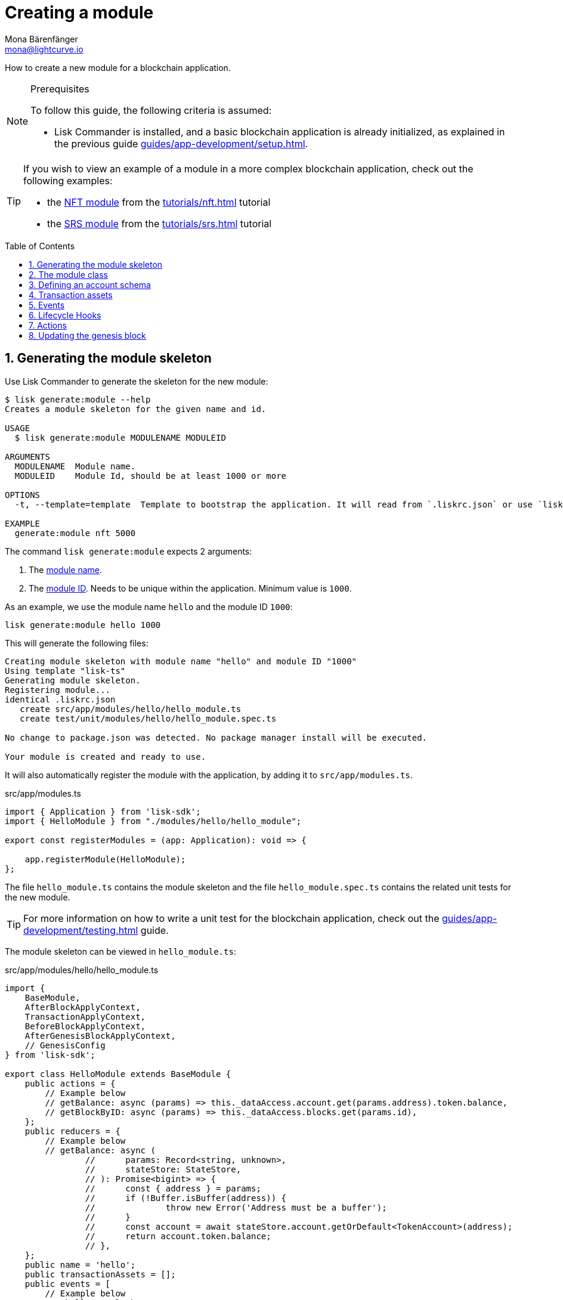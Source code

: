 = Creating a module
Mona Bärenfänger <mona@lightcurve.io>
:toc: preamble
:sectnums:
:idprefix:
:idseparator: -
// URLs
:url_github_hello_module: https://github.com/LiskHQ/lisk-sdk-examples/blob/development/tutorials/hello-world/blockchain_app/hello_module/hello_module.js
:url_github_nft_module: https://github.com/LiskHQ/lisk-sdk-examples/blob/development/tutorials/nft/blockchain_app/nft_module/index.js
:url_github_srs_module: https://github.com/LiskHQ/lisk-sdk-examples/blob/development/tutorials/social-recovery/blockchain_app/srs_module/index.js

// Project URLS
:url_guides_setup: guides/app-development/setup.adoc
:url_guides_setup_helloapp: guides/app-development/setup.adoc#the-hello-world-application
:url_guides_asset: guides/app-development/asset.adoc
:url_guides_genesis: guides/app-development/genesis-block.adoc
:url_guides_genesis_cli: guides/app-development/genesis-block.adoc#using-the-cli-to-generate-a-new-genesis-block
:url_guides_testing: guides/app-development/testing.adoc
:url_intro_modules_accountschema: introduction/modules.adoc#account-schema
:url_intro_modules_actions: introduction/modules.adoc#actions
:url_intro_modules_events: introduction/modules.adoc#events
:url_intro_modules_id: introduction/modules.adoc#module-id
:url_intro_modules_lifecyclehooks: introduction/modules.adoc#lifecycle-hooks
:url_intro_modules_name: introduction/modules.adoc#module-name
:url_modules_dpos: references/lisk-framework/dpos-module.adoc
:url_advanced_communication: advanced-explanations/communication.adoc
:url_advanced_communication_aliases: advanced-explanations/communication.adoc#aliases
:url_rpc_endpoints: advanced-explanations/rpc-endpoints.adoc
:url_references_schemas: advanced-explanations/schemas.adoc
:url_tutorials_hello: tutorials/hello-world.adoc
:url_tutorials_nft: tutorials/nft.adoc
:url_tutorials_srs: tutorials/srs.adoc

How to create a new module for a blockchain application.

.Prerequisites
[NOTE]
====
To follow this guide, the following criteria is assumed:

* Lisk Commander is installed, and a basic blockchain application is already initialized, as explained in the previous guide xref:{url_guides_setup}[].
====

[TIP]

====
If you wish to view an example of a module in a more complex blockchain application, check out the following examples:

* the {url_github_nft_module}[NFT module] from the xref:{url_tutorials_nft}[] tutorial
* the {url_github_srs_module}[SRS module] from the xref:{url_tutorials_srs}[] tutorial
====

== Generating the module skeleton

Use Lisk Commander to generate the skeleton for the new module:

[source,bash]
----
$ lisk generate:module --help
Creates a module skeleton for the given name and id.

USAGE
  $ lisk generate:module MODULENAME MODULEID

ARGUMENTS
  MODULENAME  Module name.
  MODULEID    Module Id, should be at least 1000 or more

OPTIONS
  -t, --template=template  Template to bootstrap the application. It will read from `.liskrc.json` or use `lisk-ts` if not found.

EXAMPLE
  generate:module nft 5000
----

The command `lisk generate:module` expects 2 arguments:

. The xref:{url_intro_modules_name}[module name].
. The xref:{url_intro_modules_id}[module ID].
Needs to be unique within the application.
Minimum value is `1000`.

As an example, we use the module name `hello` and the module ID `1000`:

[[generate-module]]
[source,bash]
----
lisk generate:module hello 1000
----

This will generate the following files:

----
Creating module skeleton with module name "hello" and module ID "1000"
Using template "lisk-ts"
Generating module skeleton.
Registering module...
identical .liskrc.json
   create src/app/modules/hello/hello_module.ts
   create test/unit/modules/hello/hello_module.spec.ts

No change to package.json was detected. No package manager install will be executed.

Your module is created and ready to use.
----

It will also automatically register the module with the application, by adding it to `src/app/modules.ts`.

.src/app/modules.ts
[source,typescript]
----
import { Application } from 'lisk-sdk';
import { HelloModule } from "./modules/hello/hello_module";

export const registerModules = (app: Application): void => {

    app.registerModule(HelloModule);
};
----

The file `hello_module.ts` contains the module skeleton and the file `hello_module.spec.ts` contains the related unit tests for the new module.

TIP: For more information on how to write a unit test for the blockchain application, check out the xref:{url_guides_testing}[] guide.

The module skeleton can be viewed in `hello_module.ts`:

.src/app/modules/hello/hello_module.ts
[source,typescript]
----
import {
    BaseModule,
    AfterBlockApplyContext,
    TransactionApplyContext,
    BeforeBlockApplyContext,
    AfterGenesisBlockApplyContext,
    // GenesisConfig
} from 'lisk-sdk';

export class HelloModule extends BaseModule {
    public actions = {
        // Example below
        // getBalance: async (params) => this._dataAccess.account.get(params.address).token.balance,
        // getBlockByID: async (params) => this._dataAccess.blocks.get(params.id),
    };
    public reducers = {
        // Example below
        // getBalance: async (
		// 	params: Record<string, unknown>,
		// 	stateStore: StateStore,
		// ): Promise<bigint> => {
		// 	const { address } = params;
		// 	if (!Buffer.isBuffer(address)) {
		// 		throw new Error('Address must be a buffer');
		// 	}
		// 	const account = await stateStore.account.getOrDefault<TokenAccount>(address);
		// 	return account.token.balance;
		// },
    };
    public name = 'hello';
    public transactionAssets = [];
    public events = [
        // Example below
        // 'hello:newBlock',
    ];
    public id = 1000;

    // public constructor(genesisConfig: GenesisConfig) {
    //     super(genesisConfig);
    // }

    // Lifecycle hooks
    public async beforeBlockApply(_input: BeforeBlockApplyContext) {
        // Get any data from stateStore using block info, below is an example getting a generator
        // const generatorAddress = getAddressFromPublicKey(_input.block.header.generatorPublicKey);
		// const generator = await _input.stateStore.account.get<TokenAccount>(generatorAddress);
    }

    public async afterBlockApply(_input: AfterBlockApplyContext) {
        // Get any data from stateStore using block info, below is an example getting a generator
        // const generatorAddress = getAddressFromPublicKey(_input.block.header.generatorPublicKey);
		// const generator = await _input.stateStore.account.get<TokenAccount>(generatorAddress);
    }

    public async beforeTransactionApply(_input: TransactionApplyContext) {
        // Get any data from stateStore using transaction info, below is an example
        // const sender = await _input.stateStore.account.getOrDefault<TokenAccount>(_input.transaction.senderAddress);
    }

    public async afterTransactionApply(_input: TransactionApplyContext) {
        // Get any data from stateStore using transaction info, below is an example
        // const sender = await _input.stateStore.account.getOrDefault<TokenAccount>(_input.transaction.senderAddress);
    }

    public async afterGenesisBlockApply(_input: AfterGenesisBlockApplyContext) {
        // Get any data from genesis block, for example get all genesis accounts
        // const genesisAccoounts = genesisBlock.header.asset.accounts;
    }
}
----

The command `generate:module` already created the class `HelloModule` which contains skeletons for the most important components of a module.
The only properties which are set at this point are the module ID and the module name, which were defined previously while <<generate-module,generating the module skeleton>>.

In fact, with these 2 properties, it is already a complete module that can be registered with the application.
However, this module is not performing any functions yet.
To give the module a purpose, it is necessary to implement certain logic inside of the module.

The following sections explain, how the different components of a module can be used to implement the desired logic for the module.

== The module class

The module class always extends from the `BaseModule`, which is imported from the `lisk-sdk` package.

The properties `name` and `id` are prefilled by the values we used when <<generate-module,generating the module skeleton>> in the previous step.

.src/app/modules/hello/hello_module.ts
[source,typescript]
----
export class HelloModule extends BaseModule {

    // ...

    public name = 'hello';
    public id = 1000;

    // ...
}
----

== Defining an account schema

In some cases, the new module will require storing some new data in the user accounts.
If that is the case, it is required to define the corresponding account schema in the module.

TIP: For more information about the account schema in modules, check out the section about account schemas on the xref:{url_intro_modules_accountschema}[Modules] introduction page.

For the Hello application, we want to store a hello message in each user account, as defined in the application overview of the guide xref:{url_guides_setup_helloapp}[Creating a new blockchain application].
The hello message should be of type `string` and it should have a minium length of 3, and a maximum length of 64 characters.
All of this can be defined in the account schema.

The account schema for the Hello module is defined as follows:

[source,typescript]
----
export class HelloModule extends BaseModule {

    // ...

    public accountSchema = {
        type: 'object',
        properties: {
            helloMessage: {
                fieldNumber: 1,
                dataType: 'string',
                minLength: 3,
                maxLength: 64,
            },
        },
        default: {
            helloMessage: '',
        },
    };

    // ...
}
----

[IMPORTANT]

====
If a module includes an account schema, it is necessary to update the genesis block after registering the module with the application.

For more information, see the xref:{url_guides_genesis}[] guide.
====

== Transaction assets

A module can include various custom transaction assets, that provide new transaction types to the application.

Before a new asset can be added, it is first required to create the custom asset as described in the xref:{url_guides_asset}[] guide.

Assuming an asset `HelloAsset` has been created for the module, then it will be included in the module as shown below:

.src/app/modules/hello/hello_module.ts
[source,typescript]
----
import { BaseModule } from 'lisk-sdk';
// Uncomment once the asset is implemented
// const { HelloAsset } = require('./assets/hello_asset');

export class HelloModule extends BaseModule {

    // ...

    public transactionAssets = [
       // Uncomment once the asset is implemented
       // new HelloAsset()
    ];

    // ...
}
----

== Events

A list of events that this module is able to emit.

Modules, plugins, and external services can subscribe to these events.

TIP: See the xref:{url_intro_modules_events}[Events] section of the "Modules" introduction page and the xref:{url_advanced_communication_aliases}[Aliases] section of the "Communication" page for more information.

Add a new event `newHello`.
This event shall be published, every time some one is updating their hello message.
The under `events` defined events can be published to the application in the <<lifecycle-hooks>> of the module.

[source,typescript]
----
export class HelloModule extends BaseModule {

    // ...
    public events = ['newHello'];

    // ...
}
----

== Lifecycle Hooks

Lifecycle hooks allow a module to execute certain logic, before or after blocks or transactions are applied to the blockchain.

Inside of the lifecycle hooks, it's possible to *publish* the above defined events to the application and to filter for certain transactions and blocks, before applying the logic.

TIP: See the "Lifecycle Hooks" section of the xref:{url_intro_modules_lifecyclehooks}[Modules] introduction page for more information.

In the hello module, two different lifecycle hooks are defined.

afterTransactionApply::
Publishes for every applied hello transaction a new event `hello:newHello`, and adds information about the sender of the transaction, and the corresponding hello message.

afterGenesisBlockApply::
If the geenesis block is applied, it will set the counter for posted hello transactions to zero.

TIP: Go to the xref:{url_guides_asset}[] guide for more information about the hello asset and the hello transaction.

[source,typescript]
----
export class HelloModule extends BaseModule {

    // ...

    public async afterTransactionApply({transaction, stateStore, reducerHandler}) {
        // Publish a `newHello` event for every received hello transaction
        if (transaction.moduleID === this.id && transaction.assetID === HelloAssetID) {
            // Decode the transaction asset
            // The codec library can be imported directly from the lisk-sdk package
            const helloAsset = codec.decode(
              helloAssetSchema,
              transaction.asset
            );
            // Publish a new event 'hello:newHello'
            this._channel.publish('hello:newHello', {
              sender: transaction._senderAddress.toString('hex'),
              hello: helloAsset.helloString
            });

        };
    }

    public async afterGenesisBlockApply({genesisBlock, stateStore, reducerHandler}) {
        // Set the hello counter to zero after the genesis block is applied
        await stateStore.chain.set(
            CHAIN_STATE_HELLO_COUNTER,
            codec.encode(helloCounterSchema, { helloCounter: 0 })
        );
    }

    // ...
}
----

It is recommended to store the different schemas in a separate file, e.g. `schemas.js`, and import them in the module and asset where needed.

TIP: For more information about schemas, check out the xref:{url_references_schemas}[] page.

The following schemas are used in the lifecycle hooks:

.Schemas
[source,js]
----
// This key is used to save the data for the hello counter in the database
const CHAIN_STATE_HELLO_COUNTER = "hello:helloCounter";

// This schema is used to decode/encode the data of the hello counter from/for the database
const helloCounterSchema = {
    $id: "lisk/hello/counter",
    type: "object",
    required: ["helloCounter"],
    properties: {
        helloCounter: {
            dataType: "uint32",
            fieldNumber: 1,
        },
    },
};

// This schema is used to decode/encode the data of the asset of the hello transaction from/for the database
const helloAssetSchema = {
  $id: "lisk/hello/asset",
  type: "object",
  required: ["helloString"],
  properties: {
    helloString: {
      dataType: "string",
      fieldNumber: 1,
    },
  },
};
----

== Actions

A list of actions that plugins and external services can invoke.

TIP: See the "Actions" section of the xref:{url_intro_modules_actions}[Modules] introduction page for more information.

.src/app/modules/hello/hello_module.ts
[source,typescript]
----
export class HelloModule extends BaseModule {

    // ...

    public actions = {
        amountOfHellos: async () => {
            const res = await this._dataAccess.getChainState(CHAIN_STATE_HELLO_COUNTER);
            const count = codec.decode(
                helloCounterSchema,
                res
            );
            return count;
        },
    };

    // ...
}
----

== Updating the genesis block

IMPORTANT: This step is only required, if a module includes an <<defining-an-account-schema,account schema>>.

Now, as nearly all important parts of the module are implemented footnoteref:[block_footnote,Except the asset, which will be added in the next guide xref:{url_guides_asset}[\].], you can try to start the application again.
The application start will now fail with en error, for example:

----
Starting Lisk hello_app at /Users/mona/.lisk/hello_app.
12:31:44 INFO lisk-framework: Starting the app - hello_app (module=lisk:app)
12:31:44 INFO lisk-framework: If you experience any type of error, please open an issue on Lisk GitHub: https://github.com/LiskHQ/lisk-sdk/issues (module=lisk:app)
12:31:44 INFO lisk-framework: Contribution guidelines can be found at Lisk-sdk: https://github.com/LiskHQ/lisk-sdk/blob/development/docs/CONTRIBUTING.md (module=lisk:app)
12:31:44 INFO lisk-framework: Booting the application with Lisk Framework(0.1.0) (module=lisk:app)
12:31:44 INFO lisk-framework: Initializing controller (module=lisk:app)
12:31:44 INFO lisk-framework: Loading controller (module=lisk:app)
12:31:44 INFO lisk-framework: Event * was subscribed but not registered to the bus yet. (module=lisk:app)
    TypeError: Cannot read property 'helloMessage' of undefined
12:31:45 INFO lisk-framework: Application shutdown started (module=lisk:app)
{
 "errorCode": 2,
 "message": "process.exit"
}
----

That is expected, because we added an account schema to the module, which requires all accounts to include the newly defined properties.

To successfully start the application again, update the genesis block to include the newly created account schema.
The blockchain application CLI provides a convenient command to update the genesis block for the blockchain application.

To update the genesis block, follow the steps on the xref:{url_guides_genesis}[] guide.

////
== Reducers

A list of actions that other modules of the application can invoke.

NOTE: Reducers can only be invoked by other modules, *not* by plugins.

[source,typescript]
----
public reducers = {
    // Example below
    // getBalance: async (
    // 	params: Record<string, unknown>,
    // 	stateStore: StateStore,
    // ): Promise<bigint> => {
    // 	const { address } = params;
    // 	if (!Buffer.isBuffer(address)) {
    // 		throw new Error('Address must be a buffer');
    // 	}
    // 	const account = await stateStore.account.getOrDefault<TokenAccount>(address);
    // 	return account.token.balance;
    // },
};
----
////
